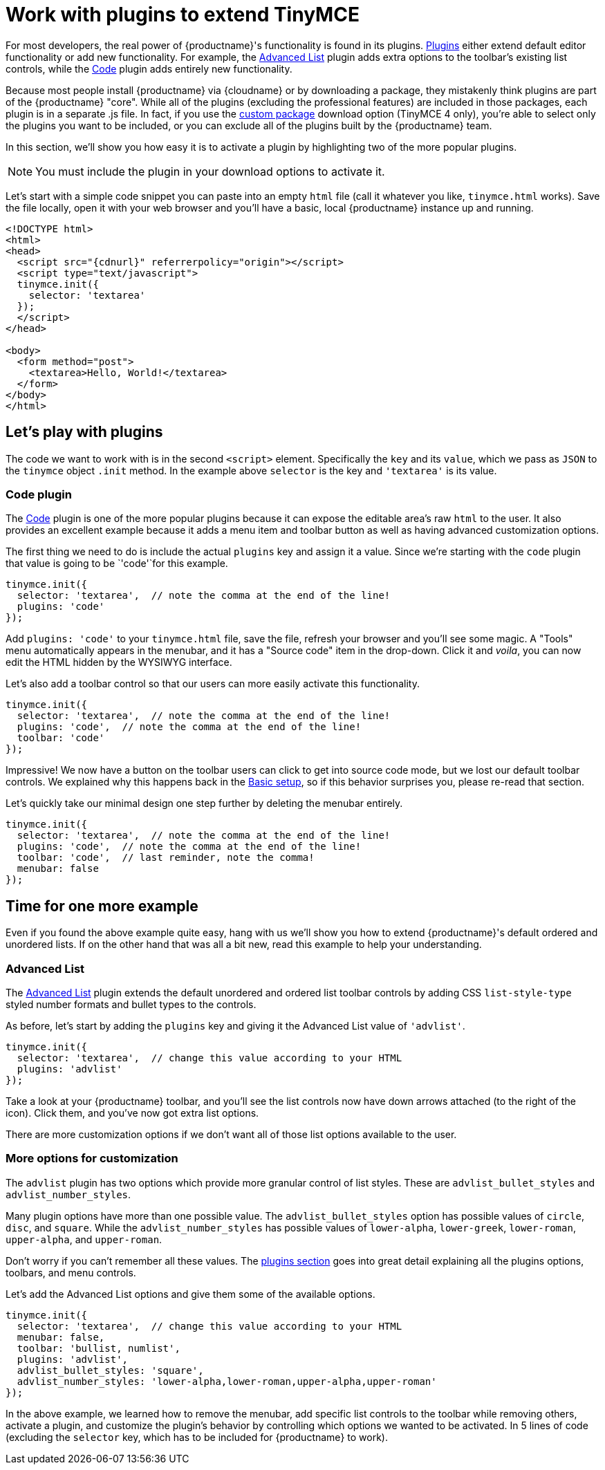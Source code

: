 = Work with plugins to extend TinyMCE

:title_nav: Using plugins to extend TinyMCE
:description_short: Learn about TinyMCE's plugin functionality.
:description: TinyMCE is an incredibly powerful, flexible and customizable rich text editor. This section demonstrates the power of plugins with several working examples.
:keywords: plugin

For most developers, the real power of {productname}'s functionality is found in its plugins. link:plugins.html[Plugins] either extend default editor functionality or add new functionality. For example, the xref:advlist.adoc[Advanced List] plugin adds extra options to the toolbar's existing list controls, while the xref:code.adoc[Code] plugin adds entirely new functionality.

Because most people install {productname} via {cloudname} or by downloading a package, they mistakenly think plugins are part of the {productname} "core". While all of the plugins (excluding the professional features) are included in those packages, each plugin is in a separate .js file. In fact, if you use the link:{gettiny}/custom-builds/[custom package] download option (TinyMCE 4 only), you're able to select only the plugins you want to be included, or you can exclude all of the plugins built by the {productname} team.

In this section, we'll show you how easy it is to activate a plugin by highlighting two of the more popular plugins.

NOTE: You must include the plugin in your download options to activate it.

Let's start with a simple code snippet you can paste into an empty `+html+` file (call it whatever you like, `+tinymce.html+` works). Save the file locally, open it with your web browser and you'll have a basic, local {productname} instance up and running.

[source,html,subs="attributes+"]
----
<!DOCTYPE html>
<html>
<head>
  <script src="{cdnurl}" referrerpolicy="origin"></script>
  <script type="text/javascript">
  tinymce.init({
    selector: 'textarea'
  });
  </script>
</head>

<body>
  <form method="post">
    <textarea>Hello, World!</textarea>
  </form>
</body>
</html>
----

== Let's play with plugins

The code we want to work with is in the second `+<script>+` element. Specifically the `+key+` and its `+value+`, which we pass as `+JSON+` to the `+tinymce+` object `+.init+` method. In the example above `+selector+` is the key and `+'textarea'+` is its value.

=== Code plugin

The xref:code.adoc[Code] plugin is one of the more popular plugins because it can expose the editable area's raw `+html+` to the user. It also provides an excellent example because it adds a menu item and toolbar button as well as having advanced customization options.

The first thing we need to do is include the actual `+plugins+` key and assign it a value. Since we're starting with the `+code+` plugin that value is going to be `+'code'+`for this example.

[source,js]
----
tinymce.init({
  selector: 'textarea',  // note the comma at the end of the line!
  plugins: 'code'
});
----

Add `+plugins: 'code'+` to your `+tinymce.html+` file, save the file, refresh your browser and you'll see some magic. A "Tools" menu automatically appears in the menubar, and it has a "Source code" item in the drop-down. Click it and _voila_, you can now edit the HTML hidden by the WYSIWYG interface.

Let's also add a toolbar control so that our users can more easily activate this functionality.

[source,js]
----
tinymce.init({
  selector: 'textarea',  // note the comma at the end of the line!
  plugins: 'code',  // note the comma at the end of the line!
  toolbar: 'code'
});
----

Impressive! We now have a button on the toolbar users can click to get into source code mode, but we lost our default toolbar controls. We explained why this happens back in the xref:basic-setup.adoc[Basic setup], so if this behavior surprises you, please re-read that section.

Let's quickly take our minimal design one step further by deleting the menubar entirely.

[source,js]
----
tinymce.init({
  selector: 'textarea',  // note the comma at the end of the line!
  plugins: 'code',  // note the comma at the end of the line!
  toolbar: 'code',  // last reminder, note the comma!
  menubar: false
});
----

== Time for one more example

Even if you found the above example quite easy, hang with us we'll show you how to extend {productname}'s default ordered and unordered lists. If on the other hand that was all a bit new, read this example to help your understanding.

=== Advanced List

The xref:advlist.adoc[Advanced List] plugin extends the default unordered and ordered list toolbar controls by adding CSS `+list-style-type+` styled number formats and bullet types to the controls.

As before, let's start by adding the `+plugins+` key and giving it the Advanced List value of `+'advlist'+`.

[source,js]
----
tinymce.init({
  selector: 'textarea',  // change this value according to your HTML
  plugins: 'advlist'
});
----

Take a look at your {productname} toolbar, and you'll see the list controls now have down arrows attached (to the right of the icon). Click them, and you've now got extra list options.

There are more customization options if we don't want all of those list options available to the user.

=== More options for customization

The `+advlist+` plugin has two options which provide more granular control of list styles. These are `+advlist_bullet_styles+` and `+advlist_number_styles+`.

Many plugin options have more than one possible value. The `+advlist_bullet_styles+` option has possible values of `+circle+`, `+disc+`, and `+square+`. While the `+advlist_number_styles+` has possible values of `+lower-alpha+`, `+lower-greek+`, `+lower-roman+`, `+upper-alpha+`, and `+upper-roman+`.

Don't worry if you can't remember all these values. The link:plugins.html[plugins section] goes into great detail explaining all the plugins options, toolbars, and menu controls.

Let's add the Advanced List options and give them some of the available options.

[source,js]
----
tinymce.init({
  selector: 'textarea',  // change this value according to your HTML
  menubar: false,
  toolbar: 'bullist, numlist',
  plugins: 'advlist',
  advlist_bullet_styles: 'square',
  advlist_number_styles: 'lower-alpha,lower-roman,upper-alpha,upper-roman'
});
----

In the above example, we learned how to remove the menubar, add specific list controls to the toolbar while removing others, activate a plugin, and customize the plugin's behavior by controlling which options we wanted to be activated. In 5 lines of code (excluding the `+selector+` key, which has to be included for {productname} to work).
